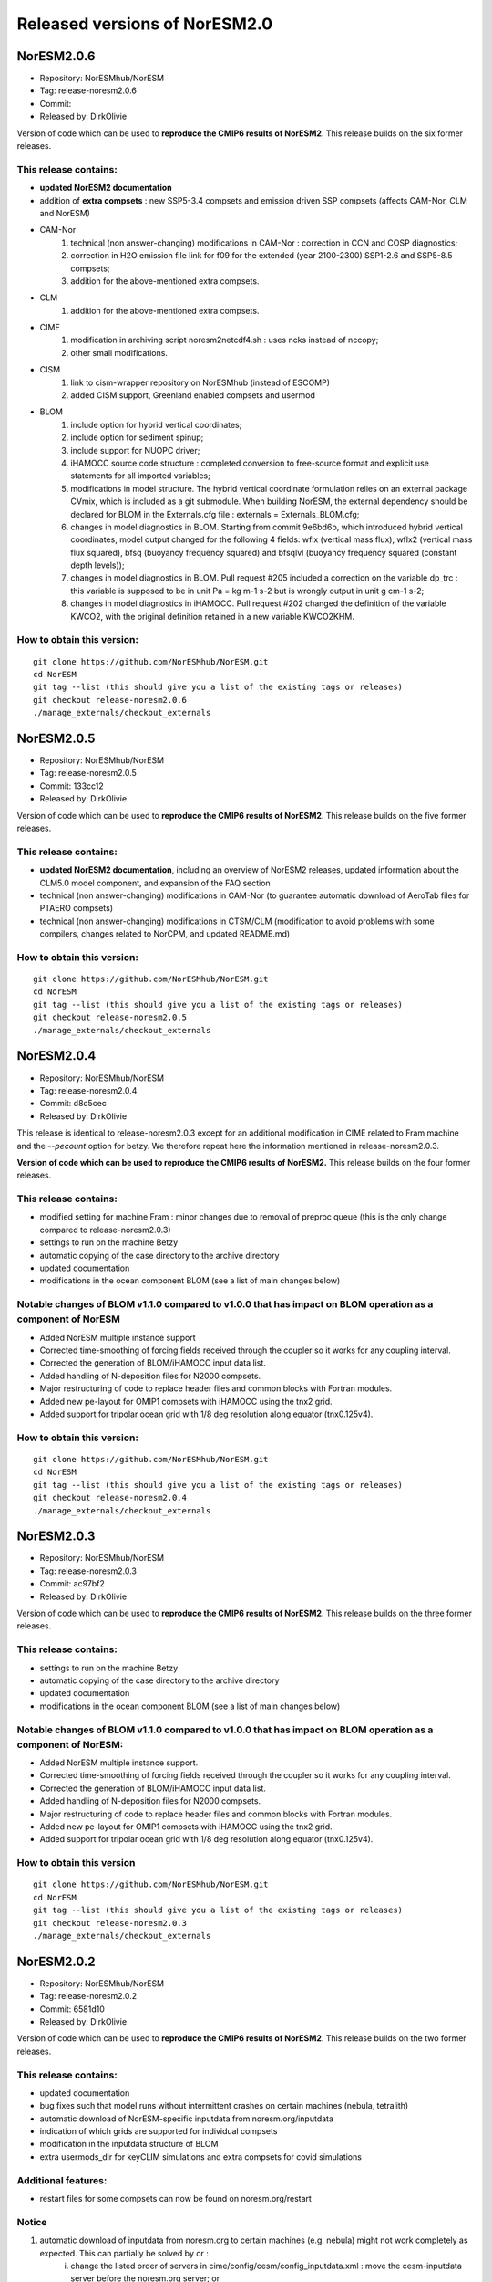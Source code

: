 .. _releases_noresm20:

Released versions of NorESM2.0
==============================

NorESM2.0.6
++++++++++++

* Repository: NorESMhub/NorESM
* Tag: release-noresm2.0.6
* Commit: 
* Released by: DirkOlivie

Version of code which can be used to **reproduce the CMIP6 results of NorESM2**. This release builds on the six former releases.

This release contains:
----------------------
* **updated NorESM2 documentation**
* addition of **extra compsets** : new SSP5-3.4 compsets and emission driven SSP compsets (affects CAM-Nor, CLM and NorESM)
* CAM-Nor 
        (1) technical (non answer-changing) modifications in CAM-Nor : correction in CCN and COSP diagnostics;
        (2) correction in H2O emission file link for f09 for the extended (year 2100-2300) SSP1-2.6 and SSP5-8.5 compsets;
        (3) addition for the above-mentioned extra compsets.
* CLM
        (1) addition for the above-mentioned extra compsets.
* CIME
        (1) modification in archiving script noresm2netcdf4.sh : uses ncks instead of nccopy;
        (2) other small modifications.
* CISM
        (1) link to cism-wrapper repository on NorESMhub (instead of ESCOMP)
        (2) added CISM support, Greenland enabled compsets and usermod
* BLOM
        (1) include option for hybrid vertical coordinates;
        (2) include option for sediment spinup;
        (3) include support for NUOPC driver;
        (4) iHAMOCC source code structure : completed conversion to free-source format and explicit use statements for all imported variables;
        (5) modifications in model structure.  The hybrid vertical coordinate formulation relies on an external package CVmix, which is included as a git submodule. When building NorESM, the external dependency should be declared for BLOM in the Externals.cfg file : externals = Externals_BLOM.cfg;
        (6) changes in model diagnostics in BLOM. Starting from commit 9e6bd6b, which introduced hybrid vertical coordinates, model output changed for the following 4 fields: wflx (vertical mass flux), wflx2 (vertical mass flux squared), bfsq (buoyancy frequency squared) and bfsqlvl (buoyancy frequency squared (constant depth levels));
        (7) changes in model diagnostics in BLOM. Pull request #205 included a correction on the variable dp_trc : this variable is supposed to be in unit Pa = kg m-1 s-2 but is wrongly output in unit g cm-1 s-2;
        (8) changes in model diagnostics in iHAMOCC.  Pull request #202 changed the definition of the variable KWCO2, with the original definition retained in a new variable KWCO2KHM.

How to obtain this version:
---------------------------
::

    git clone https://github.com/NorESMhub/NorESM.git
    cd NorESM
    git tag --list (this should give you a list of the existing tags or releases)
    git checkout release-noresm2.0.6
    ./manage_externals/checkout_externals



NorESM2.0.5
++++++++++++

* Repository: NorESMhub/NorESM
* Tag: release-noresm2.0.5
* Commit: 133cc12
* Released by: DirkOlivie

Version of code which can be used to **reproduce the CMIP6 results of NorESM2**. This release builds on the five former releases. 

This release contains:
----------------------
* **updated NorESM2 documentation**, including an overview of NorESM2 releases, updated information about the CLM5.0 model component, and expansion of the FAQ section
* technical (non answer-changing) modifications in CAM-Nor (to guarantee automatic download of AeroTab files for PTAERO compsets)
* technical (non answer-changing) modifications in CTSM/CLM (modification to avoid problems with some compilers, changes related to NorCPM, and updated README.md)

How to obtain this version:
---------------------------
::

    git clone https://github.com/NorESMhub/NorESM.git
    cd NorESM
    git tag --list (this should give you a list of the existing tags or releases)
    git checkout release-noresm2.0.5
    ./manage_externals/checkout_externals


NorESM2.0.4
++++++++++++

* Repository: NorESMhub/NorESM 
* Tag: release-noresm2.0.4 
* Commit: d8c5cec 
* Released by: DirkOlivie

This release is identical to release-noresm2.0.3 except for an additional modification in CIME related to Fram machine and the `--pecount` option for betzy. We therefore repeat here the information mentioned in release-noresm2.0.3.

**Version of code which can be used to reproduce the CMIP6 results of NorESM2.** This release builds on the four former releases.

This release contains:
------------------------
* modified setting for machine Fram : minor changes due to removal of preproc queue (this is the only change compared to release-noresm2.0.3)
* settings to run on the machine Betzy
* automatic copying of the case directory to the archive directory
* updated documentation
* modifications in the ocean component BLOM (see a list of main changes below)

Notable changes of BLOM v1.1.0 compared to v1.0.0 that has impact on BLOM operation as a component of NorESM
-------------------------------------------------------------------------------------------------------------
* Added NorESM multiple instance support
* Corrected time-smoothing of forcing fields received through the coupler so it works for any coupling interval.
* Corrected the generation of BLOM/iHAMOCC input data list.
* Added handling of N-deposition files for N2000 compsets.
* Major restructuring of code to replace header files and common blocks with Fortran modules.
* Added new pe-layout for OMIP1 compsets with iHAMOCC using the tnx2 grid.
* Added support for tripolar ocean grid with 1/8 deg resolution along equator (tnx0.125v4).

How to obtain this version:
---------------------------
::

    git clone https://github.com/NorESMhub/NorESM.git
    cd NorESM
    git tag --list (this should give you a list of the existing tags or releases)
    git checkout release-noresm2.0.4
    ./manage_externals/checkout_externals


NorESM2.0.3
++++++++++++

* Repository: NorESMhub/NorESM
* Tag: release-noresm2.0.3 
* Commit: ac97bf2 
* Released by: DirkOlivie

Version of code which can be used to **reproduce the CMIP6 results of NorESM2**. This release builds on the three former releases.

This release contains:
----------------------
* settings to run on the machine Betzy
* automatic copying of the case directory to the archive directory
* updated documentation
* modifications in the ocean component BLOM (see a list of main changes below)

Notable changes of BLOM v1.1.0 compared to v1.0.0 that has impact on BLOM operation as a component of NorESM:
--------------------------------------------------------------------------------------------------------------
* Added NorESM multiple instance support.
* Corrected time-smoothing of forcing fields received through the coupler so it works for any coupling interval.
* Corrected the generation of BLOM/iHAMOCC input data list.
* Added handling of N-deposition files for N2000 compsets.
* Major restructuring of code to replace header files and common blocks with Fortran modules.
* Added new pe-layout for OMIP1 compsets with iHAMOCC using the tnx2 grid.
* Added support for tripolar ocean grid with 1/8 deg resolution along equator (tnx0.125v4).

How to obtain this version
--------------------------
::

   git clone https://github.com/NorESMhub/NorESM.git
   cd NorESM
   git tag --list (this should give you a list of the existing tags or releases)
   git checkout release-noresm2.0.3
   ./manage_externals/checkout_externals


NorESM2.0.2
++++++++++++
* Repository: NorESMhub/NorESM 
* Tag: release-noresm2.0.2 
* Commit: 6581d10 
* Released by: DirkOlivie

Version of code which can be used to **reproduce the CMIP6 results of NorESM2**. This release builds on the two former releases.

This release contains:
----------------------
* updated documentation
* bug fixes such that model runs without intermittent crashes on certain machines (nebula, tetralith)
* automatic download of NorESM-specific inputdata from noresm.org/inputdata
* indication of which grids are supported for individual compsets
* modification in the inputdata structure of BLOM
* extra usermods_dir for keyCLIM simulations and extra compsets for covid simulations

Additional features:
--------------------
* restart files for some compsets can now be found on noresm.org/restart

Notice
-------
1. automatic download of inputdata from noresm.org to certain machines (e.g. nebula) might not work completely as expected. This can partially be solved by or :
    (i) change the listed order of servers in cime/config/cesm/config_inputdata.xml : move the cesm-inputdata server before the noresm.org server; or
    (ii) run ./check_inputdata twice; or
    (iii) submit the job twice (./case_submit).

2. reproducing CMIP6 results
    (i) on vilje and fram for atmosphere-only compsets (like NF1850norbc, NFHISTnorpibc, ...) : this can be obtained by commenting out in cam/src/chemistry/mozart/chemistry.F90 line 1310 : ncldwtr(:,:) = 0._r8
    (ii) on vilje and fram for fully-coupled simulations (like N1850, NSSP245frc2, ...) : we have kept the -init=zero,arrays compiler settings for CAM on fram and vilje
    (iii) one should use the same number of processor as in the original simulation

3. it is possible that some NorESM-specific inputdata is missing on noresm.org/inputdata. If that happens, please make an issue, and we will try to upload the missing data.


NorESM2.0.1
++++++++++++
* Repository: NorESMhub/NorESM
* Tag: release-noresm2.0.1 
* Commit: 21b9758 
* Released by: DirkOlivie

Version of code which can be used to **reproduce the CMIP6 results of NorESM2**. Code is now split over several repositories. Licenses have been added.




